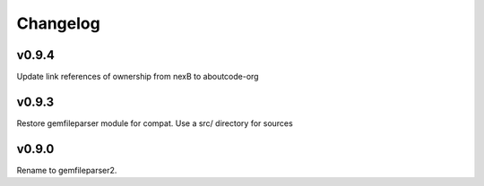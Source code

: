 Changelog
=========

v0.9.4
-------

Update link references of ownership from nexB to aboutcode-org


v0.9.3
-------

Restore gemfileparser module for compat.
Use a src/ directory for sources


v0.9.0
-------

Rename to gemfileparser2.
